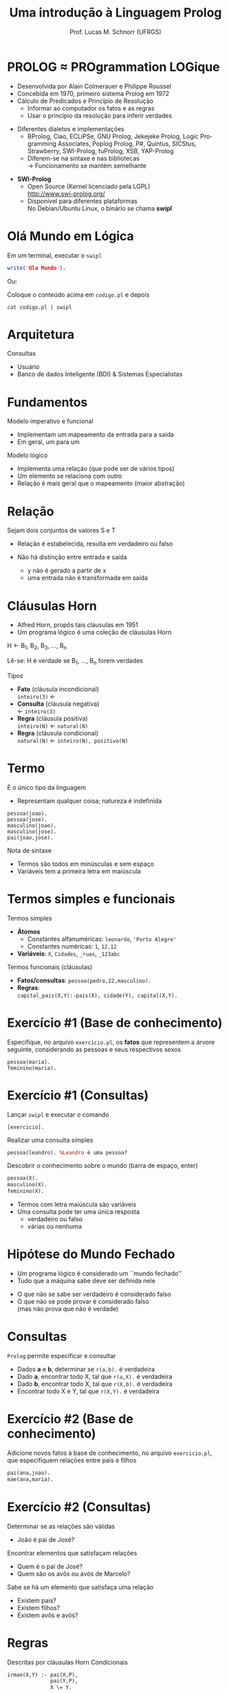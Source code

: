 # -*- coding: utf-8 -*-
# -*- mode: org -*-
#+startup: beamer overview indent
#+LANGUAGE: pt-br
#+TAGS: noexport(n)
#+EXPORT_EXCLUDE_TAGS: noexport
#+EXPORT_SELECT_TAGS: export

#+Title: Uma introdução à Linguagem Prolog
#+Author: Prof. Lucas M. Schnorr (UFRGS)
#+Date: \copyleft

#+LaTeX_CLASS: beamer
#+LaTeX_CLASS_OPTIONS: [xcolor=dvipsnames]
#+OPTIONS:   H:1 num:t toc:nil \n:nil @:t ::t |:t ^:t -:t f:t *:t <:t
#+LATEX_HEADER: \input{../org-babel.tex}

* PROLOG \approx PROgrammation LOGique
+ Desenvolvida por Alain Colmerauer e Philippe Roussel \\
+ Concebida em 1970, primeiro sistema Prolog em 1972
+ \alert{Cálculo de Predicados} e \alert{Princípio de Resolução}
  + Informar ao computador os fatos e as regras
  + Usar o princípio da resolução para inferir verdades

#+Latex:\pause

+ Diferentes dialetos e implementações
  + BProlog, Ciao, ECLiPSe, GNU Prolog, Jekejeke Prolog, Logic
    Programming Associates, Poplog Prolog, P#, Quintus, SICStus,
    Strawberry, SWI-Prolog, tuProlog, XSB, YAP-Prolog
  + Diferem-se na sintaxe e nas bibliotecas \\
    \rightarrow Funcionamento se mantém semelhante

#+Latex:\pause

+ *SWI-Prolog*
  + Open Source (Kernel licenciado pela LGPL)\\
    http://www.swi-prolog.org/
  + Disponível para diferentes plataformas\\
    No Debian/Ubuntu Linux, o binário se chama *swipl*
* Olá Mundo em Lógica
Em um terminal, executar o \texttt{swipl}
#+begin_src PROLOG
write('Ola Mundo').
#+end_src

#+latex:\vfill

Ou:

Coloque o conteúdo acima em =codigo.pl= e depois

#+begin_src shell :results output
cat codigo.pl | swipl
#+end_src

#+RESULTS:
: Ola Mundo
: true.
: 
: 

* Arquitetura

[[./arquitetura-logica.png]]

#+Latex: \vfill\pause

Consultas
- Usuário
- Banco de dados Inteligente (BDI) & Sistemas Especialistas
* Fundamentos
Modelo imperativo e funcional
+ Implementam um mapeamento da entrada para a saída
+ Em geral, um para um

#+latex: \vfill\pause

Modelo lógico
+ Implementa uma relação (que pode ser de vários tipos)
+ Um elemento se relaciona com outro
+ Relação é mais geral que o mapeamento (maior abstração)
* Relação
#+BEGIN_CENTER
Sejam dois conjuntos de valores S e T
#+END_CENTER

[[./relacao-logica.png]]

+ Relação é estabelecida, resulta em verdadeiro ou falso

+ Não há distinção entre entrada e saída
  + y não é gerado a partir de x
  + uma entrada não é transformada em saída
* Cláusulas Horn
+ Alfred Horn, propôs tais cláusulas em 1951
+ Um programa lógico é uma coleção de cláusulas Horn

#+BEGIN_CENTER
H \leftarrow B_1, B_2, B_3, ..., B_n

Lê-se: H é verdade se B_1, ..., B_n forem verdades
#+END_CENTER

#+latex: \vfill\pause

Tipos
+ *Fato* (cláusula incondicional) \\
  =inteiro(3)= \leftarrow
+ *Consulta* (cláusula negativa) \\
  \leftarrow =inteiro(3)=
+ *Regra* (cláusula positiva) \\
  =inteiro(N)= \leftarrow =natural(N)=
+ *Regra* (cláusula condicional) \\
  =natural(N)= \leftarrow =inteiro(N), positivo(N)=

* Termo
É o único tipo da linguagem
- Representam qualquer coisa; natureza é indefinida

#+BEGIN_EXAMPLE
pessoa(joao).
pessoa(jose).
masculino(joao).
masculino(jose).
pai(joao,jose).
#+END_EXAMPLE

#+latex: \vfill

Nota de sintaxe
+ Termos são todos em minúsculas e sem espaço
+ Variáveis tem a primeira letra em maiúscula
* Termos simples e funcionais
Termos simples
+ *Átomos*
  + Constantes alfanuméricas: =leonardo=, ='Porto Alegre'=
  + Constantes numéricas: =1=, =12.12=
+ *Variáveis*: =X=, =Cidades=, =_ruas=, =_123abc=

#+latex: \vfill\pause

Termos funcionais (cláusulas)
+ *Fatos/consultas*: =pessoa(pedro,22,masculino).=
+ *Regras*: \\
  =capital_pais(X,Y):-pais(X), cidade(Y), capital(X,Y).=
* Exercício #1 (Base de conhecimento)

#+BEGIN_CENTER
Especifique, no arquivo =exercicio.pl=, os *fatos* que representem a
árvore seguinte, considerando as pessoas e seus respectivos sexos
#+END_CENTER

[[./arvore-genealogica.png]]

#+latex: \vfill

#+BEGIN_EXAMPLE
pessoa(maria).
feminino(maria).
#+END_EXAMPLE
* Exercício #1 (Consultas)
Lançar =swipl= e executar o comando
#+begin_example
[exercicio].
#+end_example

Realizar uma consulta simples
#+BEGIN_SRC pl
pessoa(leandro). %Leandro é uma pessoa?
#+END_SRC

Descobrir o conhecimento sobre o mundo (barra de espaço, enter)
#+BEGIN_SRC pl
pessoa(X).
masculino(X).
feminino(X).
#+END_SRC

#+latex: \vfill
- Termos com letra maiúscula são variáveis
- Uma consulta pode ter uma única resposta
  - verdadeiro ou falso
  - várias ou nenhuma
* Hipótese do Mundo Fechado
+ Um programa lógico é considerado um ``mundo fechado''
+ Tudo que a máquina sabe deve ser definida nele
#+latex: \vfill
+ O que não se sabe ser verdadeiro é considerado falso
+ O que não se pode provar é considerado falso \\
  (mas não prova que não é verdade)
* Consultas
=Prolog= permite especificar e consultar
- Dados *a* e *b*, determinar se =r(a,b).= é verdadeira
+ Dado *a*, encontrar todo X, tal que =r(a,X).= é verdadeira
+ Dado *b*, encontrar todo X, tal que =r(X,b).= é verdadeira
+ Encontrar todo X e Y, tal que =r(X,Y).= é verdadeira
* Exercício #2 (Base de conhecimento)

#+BEGIN_CENTER
Adicione novos fatos à base de conhecimento, no arquivo =exercicio.pl=,
que especifiquem relações entre pais e filhos
#+END_CENTER

[[./arvore-genealogica.png]]

#+latex: \vfill

#+BEGIN_SRC prolog
pai(ana,joao).     
mae(ana,maria).
#+END_SRC
* Exercício #2 (Consultas)
Determinar se as relações são válidas
+ João é pai de José?

#+Latex: \vfill

Encontrar elementos que satisfaçam relações
+ Quem é o pai de José?
+ Quem são os avôs ou avós de Marcelo?

#+Latex: \vfill

Sabe se há um elemento que satisfaça uma relação
+ Existem pais?
+ Existem filhos?
+ Existem avôs e avós?
* Regras
Descritas por cláusulas Horn Condicionais

#+Latex: \vfill

#+BEGIN_SRC pl
irmao(X,Y) :- pai(X,P),
              pai(Y,P),
              X \= Y.

irmao(X,Y) :- mae(X,M),
              mae(Y,M),
              X \= Y.
#+END_SRC
* Operadores
#+BEGIN_SRC nada
,            e                  
;            ou                 
=            unificação         
\=           Negação da unificação
==           teste de identidade
\==          negação da identidade
=:=         igualdade aritmética 
< > >= <=    relacional           
:=           condicional          
#+END_SRC
* Exercícios #3 (Base de conhecimento)                             :noexport:

#+BEGIN_CENTER
Adicione *regras* à base de conhecimento, no arquivo =exercicio.pl=, que
permitam a inferência dos seguintes termos:
- tios e tias;
- avôs e avós;
- antepassados.
#+END_CENTER

[[./arvore-genealogica.png]]

* Programação

#+BEGIN_CENTER
O que significa ``Eu programo em Prolog''? Alguém que sabe como
especificar uma base de conhecimento com fatos e regras utilizando a
sintaxe da linguagem Prolog
#+END_CENTER

#+latex: \vfill\pause

#+BEGIN_SRC pl
capital(‘Brasil’, ‘Brasilia’).
capital(‘Franca’, ‘Paris’).
capital(‘RS’, 'Porto Alegre').
capital(‘SC', ‘Florianopolis’).
estadode(‘Brasil’, ‘SC’).
estadode(‘Brasil, ‘RS’).
estadode(‘Franca’, ‘Bretanha').
estadode(‘Franca’, ‘Normandia').
capital_pais(X, Y) :- pais(X), cidade(Y), capital(X,Y).
capital_estado(X,Y) :- estado(X), cidade(Y), capital(X,Y).
#+END_SRC
